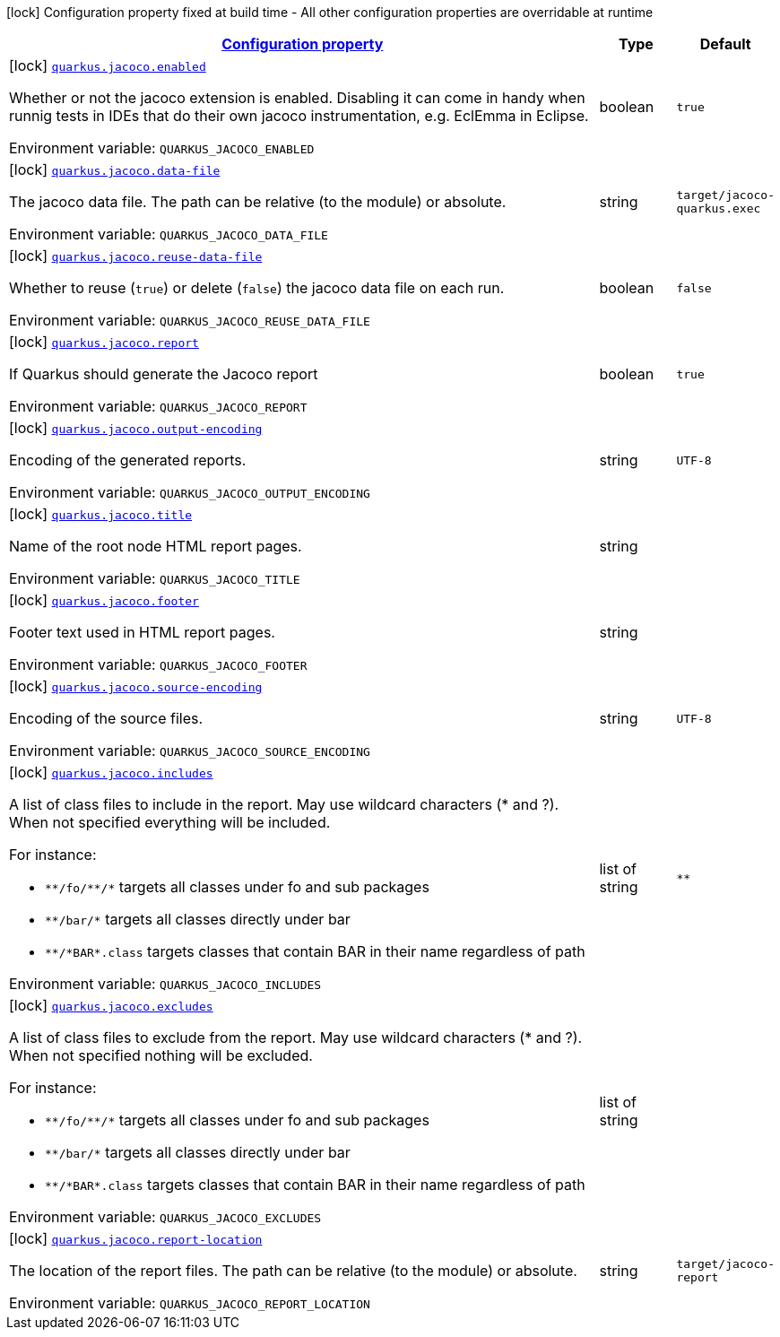 
:summaryTableId: quarkus-jacoco
[.configuration-legend]
icon:lock[title=Fixed at build time] Configuration property fixed at build time - All other configuration properties are overridable at runtime
[.configuration-reference.searchable, cols="80,.^10,.^10"]
|===

h|[[quarkus-jacoco_configuration]]link:#quarkus-jacoco_configuration[Configuration property]

h|Type
h|Default

a|icon:lock[title=Fixed at build time] [[quarkus-jacoco_quarkus-jacoco-enabled]]`link:#quarkus-jacoco_quarkus-jacoco-enabled[quarkus.jacoco.enabled]`


[.description]
--
Whether or not the jacoco extension is enabled. Disabling it can come in handy when runnig tests in IDEs that do their own jacoco instrumentation, e.g. EclEmma in Eclipse.

ifdef::add-copy-button-to-env-var[]
Environment variable: env_var_with_copy_button:+++QUARKUS_JACOCO_ENABLED+++[]
endif::add-copy-button-to-env-var[]
ifndef::add-copy-button-to-env-var[]
Environment variable: `+++QUARKUS_JACOCO_ENABLED+++`
endif::add-copy-button-to-env-var[]
--|boolean 
|`true`


a|icon:lock[title=Fixed at build time] [[quarkus-jacoco_quarkus-jacoco-data-file]]`link:#quarkus-jacoco_quarkus-jacoco-data-file[quarkus.jacoco.data-file]`


[.description]
--
The jacoco data file. The path can be relative (to the module) or absolute.

ifdef::add-copy-button-to-env-var[]
Environment variable: env_var_with_copy_button:+++QUARKUS_JACOCO_DATA_FILE+++[]
endif::add-copy-button-to-env-var[]
ifndef::add-copy-button-to-env-var[]
Environment variable: `+++QUARKUS_JACOCO_DATA_FILE+++`
endif::add-copy-button-to-env-var[]
--|string 
|`target/jacoco-quarkus.exec`


a|icon:lock[title=Fixed at build time] [[quarkus-jacoco_quarkus-jacoco-reuse-data-file]]`link:#quarkus-jacoco_quarkus-jacoco-reuse-data-file[quarkus.jacoco.reuse-data-file]`


[.description]
--
Whether to reuse (`true`) or delete (`false`) the jacoco data file on each run.

ifdef::add-copy-button-to-env-var[]
Environment variable: env_var_with_copy_button:+++QUARKUS_JACOCO_REUSE_DATA_FILE+++[]
endif::add-copy-button-to-env-var[]
ifndef::add-copy-button-to-env-var[]
Environment variable: `+++QUARKUS_JACOCO_REUSE_DATA_FILE+++`
endif::add-copy-button-to-env-var[]
--|boolean 
|`false`


a|icon:lock[title=Fixed at build time] [[quarkus-jacoco_quarkus-jacoco-report]]`link:#quarkus-jacoco_quarkus-jacoco-report[quarkus.jacoco.report]`


[.description]
--
If Quarkus should generate the Jacoco report

ifdef::add-copy-button-to-env-var[]
Environment variable: env_var_with_copy_button:+++QUARKUS_JACOCO_REPORT+++[]
endif::add-copy-button-to-env-var[]
ifndef::add-copy-button-to-env-var[]
Environment variable: `+++QUARKUS_JACOCO_REPORT+++`
endif::add-copy-button-to-env-var[]
--|boolean 
|`true`


a|icon:lock[title=Fixed at build time] [[quarkus-jacoco_quarkus-jacoco-output-encoding]]`link:#quarkus-jacoco_quarkus-jacoco-output-encoding[quarkus.jacoco.output-encoding]`


[.description]
--
Encoding of the generated reports.

ifdef::add-copy-button-to-env-var[]
Environment variable: env_var_with_copy_button:+++QUARKUS_JACOCO_OUTPUT_ENCODING+++[]
endif::add-copy-button-to-env-var[]
ifndef::add-copy-button-to-env-var[]
Environment variable: `+++QUARKUS_JACOCO_OUTPUT_ENCODING+++`
endif::add-copy-button-to-env-var[]
--|string 
|`UTF-8`


a|icon:lock[title=Fixed at build time] [[quarkus-jacoco_quarkus-jacoco-title]]`link:#quarkus-jacoco_quarkus-jacoco-title[quarkus.jacoco.title]`


[.description]
--
Name of the root node HTML report pages.

ifdef::add-copy-button-to-env-var[]
Environment variable: env_var_with_copy_button:+++QUARKUS_JACOCO_TITLE+++[]
endif::add-copy-button-to-env-var[]
ifndef::add-copy-button-to-env-var[]
Environment variable: `+++QUARKUS_JACOCO_TITLE+++`
endif::add-copy-button-to-env-var[]
--|string 
|


a|icon:lock[title=Fixed at build time] [[quarkus-jacoco_quarkus-jacoco-footer]]`link:#quarkus-jacoco_quarkus-jacoco-footer[quarkus.jacoco.footer]`


[.description]
--
Footer text used in HTML report pages.

ifdef::add-copy-button-to-env-var[]
Environment variable: env_var_with_copy_button:+++QUARKUS_JACOCO_FOOTER+++[]
endif::add-copy-button-to-env-var[]
ifndef::add-copy-button-to-env-var[]
Environment variable: `+++QUARKUS_JACOCO_FOOTER+++`
endif::add-copy-button-to-env-var[]
--|string 
|


a|icon:lock[title=Fixed at build time] [[quarkus-jacoco_quarkus-jacoco-source-encoding]]`link:#quarkus-jacoco_quarkus-jacoco-source-encoding[quarkus.jacoco.source-encoding]`


[.description]
--
Encoding of the source files.

ifdef::add-copy-button-to-env-var[]
Environment variable: env_var_with_copy_button:+++QUARKUS_JACOCO_SOURCE_ENCODING+++[]
endif::add-copy-button-to-env-var[]
ifndef::add-copy-button-to-env-var[]
Environment variable: `+++QUARKUS_JACOCO_SOURCE_ENCODING+++`
endif::add-copy-button-to-env-var[]
--|string 
|`UTF-8`


a|icon:lock[title=Fixed at build time] [[quarkus-jacoco_quarkus-jacoco-includes]]`link:#quarkus-jacoco_quarkus-jacoco-includes[quarkus.jacoco.includes]`


[.description]
--
A list of class files to include in the report. May use wildcard characters (++*++ and ?). When not specified everything will be included.

For instance:

 - `++**++/fo/++**++/++*++` targets all classes under fo and sub packages
 - `++**++/bar/++*++` targets all classes directly under bar
 - `++**++/++*++BAR++*++.class` targets classes that contain BAR in their name regardless of path

ifdef::add-copy-button-to-env-var[]
Environment variable: env_var_with_copy_button:+++QUARKUS_JACOCO_INCLUDES+++[]
endif::add-copy-button-to-env-var[]
ifndef::add-copy-button-to-env-var[]
Environment variable: `+++QUARKUS_JACOCO_INCLUDES+++`
endif::add-copy-button-to-env-var[]
--|list of string 
|`**`


a|icon:lock[title=Fixed at build time] [[quarkus-jacoco_quarkus-jacoco-excludes]]`link:#quarkus-jacoco_quarkus-jacoco-excludes[quarkus.jacoco.excludes]`


[.description]
--
A list of class files to exclude from the report. May use wildcard characters (++*++ and ?). When not specified nothing will be excluded.

For instance:

 - `++**++/fo/++**++/++*++` targets all classes under fo and sub packages
 - `++**++/bar/++*++` targets all classes directly under bar
 - `++**++/++*++BAR++*++.class` targets classes that contain BAR in their name regardless of path

ifdef::add-copy-button-to-env-var[]
Environment variable: env_var_with_copy_button:+++QUARKUS_JACOCO_EXCLUDES+++[]
endif::add-copy-button-to-env-var[]
ifndef::add-copy-button-to-env-var[]
Environment variable: `+++QUARKUS_JACOCO_EXCLUDES+++`
endif::add-copy-button-to-env-var[]
--|list of string 
|


a|icon:lock[title=Fixed at build time] [[quarkus-jacoco_quarkus-jacoco-report-location]]`link:#quarkus-jacoco_quarkus-jacoco-report-location[quarkus.jacoco.report-location]`


[.description]
--
The location of the report files. The path can be relative (to the module) or absolute.

ifdef::add-copy-button-to-env-var[]
Environment variable: env_var_with_copy_button:+++QUARKUS_JACOCO_REPORT_LOCATION+++[]
endif::add-copy-button-to-env-var[]
ifndef::add-copy-button-to-env-var[]
Environment variable: `+++QUARKUS_JACOCO_REPORT_LOCATION+++`
endif::add-copy-button-to-env-var[]
--|string 
|`target/jacoco-report`

|===